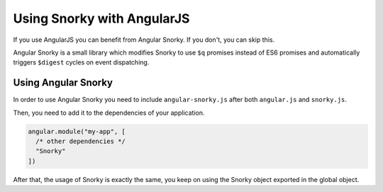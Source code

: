 Using Snorky with AngularJS
===========================

If you use AngularJS you can benefit from Angular Snorky. If you don't, you can skip this.

Angular Snorky is a small library which modifies Snorky to use ``$q`` promises instead of ES6 promises and automatically triggers ``$digest`` cycles on event dispatching.

Using Angular Snorky
~~~~~~~~~~~~~~~~~~~~

In order to use Angular Snorky you need to include ``angular-snorky.js`` after both ``angular.js`` and ``snorky.js``.

Then, you need to add it to the dependencies of your application.

.. code-block:: javascript

    angular.module("my-app", [
      /* other dependencies */
      "Snorky"
    ])

After that, the usage of Snorky is exactly the same, you keep on using the Snorky object exported in the global object.
